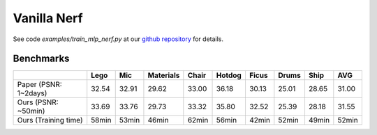 Vanilla Nerf 
====================

See code `examples/train_mlp_nerf.py` at our `github repository`_ for details.

Benchmarks
------------


+----------------------+-------+-------+------------+-------+--------+--------+--------+--------+--------+
|                      | Lego  | Mic   | Materials  |Chair  |Hotdog  | Ficus  | Drums  | Ship   | AVG    |
|                      |       |       |            |       |        |        |        |        |        |
+======================+=======+=======+============+=======+========+========+========+========+========+
| Paper (PSNR: 1~2days)| 32.54 | 32.91 | 29.62      | 33.00 | 36.18  | 30.13  | 25.01  | 28.65  | 31.00  |
+----------------------+-------+-------+------------+-------+--------+--------+--------+--------+--------+
| Ours  (PSNR: ~50min) | 33.69 | 33.76 | 29.73      | 33.32 | 35.80  | 32.52  | 25.39  | 28.18  | 31.55  |
+----------------------+-------+-------+------------+-------+--------+--------+--------+--------+--------+
| Ours  (Training time)| 58min | 53min | 46min      | 62min | 56min  | 42min  | 52min  | 49min  | 52min  |
+----------------------+-------+-------+------------+-------+--------+--------+--------+--------+--------+

.. _`github repository`: : https://github.com/KAIR-BAIR/nerfacc/